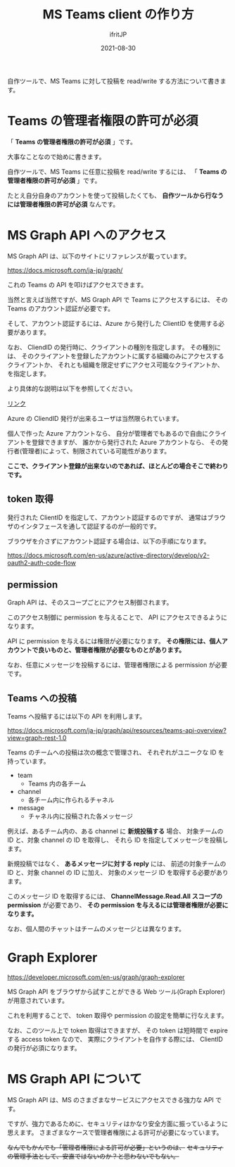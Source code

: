 #+TITLE: MS Teams client の作り方
#+DATE: 2021-08-30
# -*- coding:utf-8 -*-
#+LAYOUT: post
#+TAGS: javascript
#+AUTHOR: ifritJP
#+OPTIONS: ^:{}
#+STARTUP: nofold

自作ツールで、MS Teams に対して投稿を read/write する方法について書きます。

* Teams の管理者権限の許可が必須

「 *Teams の管理者権限の許可が必須* 」です。

大事なことなので始めに書きます。

自作ツールで、MS Teams に任意に投稿を read/write するには、
「 *Teams の管理者権限の許可が必須* 」です。

たとえ自分自身のアカウントを使って投稿したくても、
*自作ツールから行なうには管理者権限の許可が必須* なんです。

* MS Graph API へのアクセス

MS Graph API は、以下のサイトにリファレンスが載っています。

<https://docs.microsoft.com/ja-jp/graph/>

これの Teams の API を叩けばアクセスできます。

当然と言えば当然ですが、MS Graph API で Teams にアクセスするには、
その Teams のアカウント認証が必要です。

そして、アカウント認証するには、Azure から発行した ClientID を使用する必要があります。

なお、 CliendID の発行時に、クライアントの種別を指定します。
その種別には、
そのクライアントを登録したアカウントに属する組織のみにアクセスするクライアントか、
それとも組織を限定せずにアクセス可能なクライアントか、を指定します。

より具体的な説明は以下を参照してください。

[[https://docs.microsoft.com/ja-jp/graph/auth-register-app-v2?context=graph%2Fapi%2F1.0&view=graph-rest-1.0][リンク]]

Azure の CliendID 発行が出来るユーザは当然限られています。

個人で作った Azure アカウントなら、
自分が管理者でもあるので自由にクライアントを登録できますが、
誰かから発行された Azure アカウントなら、
その発行者(管理者)によって、制限されている可能性があります。

*ここで、クライアント登録が出来ないのであれば、ほとんどの場合そこで終わりです。*

** token 取得

発行された ClientID を指定して、アカウント認証するのですが、
通常はブラウザのインタフェースを通して認証するのが一般的です。

ブラウザを介さずにアカウント認証する場合は、以下の手順になります。

<https://docs.microsoft.com/en-us/azure/active-directory/develop/v2-oauth2-auth-code-flow>


** permission

Graph API は、そのスコープごとにアクセス制御されます。

このアクセス制御に permission を与えることで、
API にアクセスできるようになります。

API に permission を与えるには権限が必要になります。
*その権限には、個人アカウントで良いものと、管理者権限が必要なものとがあります。*

なお、任意にメッセージを投稿するには、管理者権限による permission が必要です。

** Teams への投稿

Teams へ投稿するには以下の API を利用します。

<https://docs.microsoft.com/ja-jp/graph/api/resources/teams-api-overview?view=graph-rest-1.0>


Teams のチームへの投稿は次の概念で管理され、
それぞれがユニークな ID を持っています。

- team
  - Teams 内の各チーム
- channel
  - 各チーム内に作られるチャネル
- message
  - チャネル内に投稿された各メッセージ

例えば、あるチーム内の、ある channel に *新規投稿する* 場合、
対象チームの ID と、対象 channel の ID を取得し、
それら ID を指定してメッセージを投稿します。

新規投稿ではなく、 *あるメッセージに対する reply* には、
前述の対象チームの ID と、対象 channel の ID に加え、
対象のメッセージ ID を取得する必要があります。

このメッセージ ID を取得するには、
*ChannelMessage.Read.All スコープの permission* が必要であり、
*その permission を与えるには管理者権限が必要になります。*

なお、個人間のチャットはチームのメッセージとは異なります。

* Graph Explorer

<https://developer.microsoft.com/en-us/graph/graph-explorer>

MS Graph API をブラウザから試すことができる
Web ツール(Graph Explorer)が用意されています。

これを利用することで、 token 取得や permission の設定を簡単に行なえます。

なお、このツール上で token 取得はできますが、
その token は短時間で expire する access token なので、
実際にクライアントを自作する際には、 ClientID の発行が必須になります。

* MS Graph API について

MS Graph API は、MS のさまざまなサービスにアクセスできる強力な API です。

ですが、強力であるために、セキュリティはかなり安全方面に振っているように思えます。
さまざまなケースで管理者権限による許可が必要になっています。

+なんでもかんでも「管理者権限による許可が必要」というのは、+
+セキュリティの管理手法として、安直ではないのか？と思わないでもない。+
